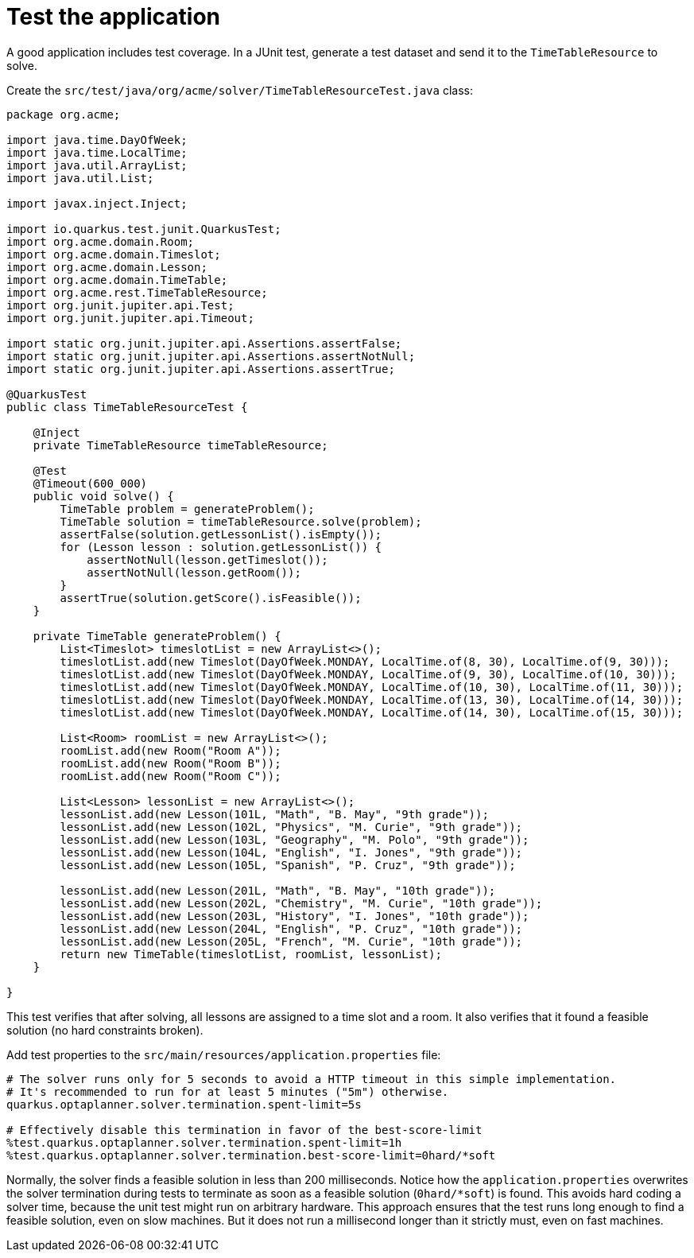 [id="test-the-application_{context}"]
= Test the application

A good application includes test coverage.
In a JUnit test, generate a test dataset and send it to the `TimeTableResource` to solve.

Create the `src/test/java/org/acme/solver/TimeTableResourceTest.java` class:

[source,java]
----
package org.acme;

import java.time.DayOfWeek;
import java.time.LocalTime;
import java.util.ArrayList;
import java.util.List;

import javax.inject.Inject;

import io.quarkus.test.junit.QuarkusTest;
import org.acme.domain.Room;
import org.acme.domain.Timeslot;
import org.acme.domain.Lesson;
import org.acme.domain.TimeTable;
import org.acme.rest.TimeTableResource;
import org.junit.jupiter.api.Test;
import org.junit.jupiter.api.Timeout;

import static org.junit.jupiter.api.Assertions.assertFalse;
import static org.junit.jupiter.api.Assertions.assertNotNull;
import static org.junit.jupiter.api.Assertions.assertTrue;

@QuarkusTest
public class TimeTableResourceTest {

    @Inject
    private TimeTableResource timeTableResource;

    @Test
    @Timeout(600_000)
    public void solve() {
        TimeTable problem = generateProblem();
        TimeTable solution = timeTableResource.solve(problem);
        assertFalse(solution.getLessonList().isEmpty());
        for (Lesson lesson : solution.getLessonList()) {
            assertNotNull(lesson.getTimeslot());
            assertNotNull(lesson.getRoom());
        }
        assertTrue(solution.getScore().isFeasible());
    }

    private TimeTable generateProblem() {
        List<Timeslot> timeslotList = new ArrayList<>();
        timeslotList.add(new Timeslot(DayOfWeek.MONDAY, LocalTime.of(8, 30), LocalTime.of(9, 30)));
        timeslotList.add(new Timeslot(DayOfWeek.MONDAY, LocalTime.of(9, 30), LocalTime.of(10, 30)));
        timeslotList.add(new Timeslot(DayOfWeek.MONDAY, LocalTime.of(10, 30), LocalTime.of(11, 30)));
        timeslotList.add(new Timeslot(DayOfWeek.MONDAY, LocalTime.of(13, 30), LocalTime.of(14, 30)));
        timeslotList.add(new Timeslot(DayOfWeek.MONDAY, LocalTime.of(14, 30), LocalTime.of(15, 30)));

        List<Room> roomList = new ArrayList<>();
        roomList.add(new Room("Room A"));
        roomList.add(new Room("Room B"));
        roomList.add(new Room("Room C"));

        List<Lesson> lessonList = new ArrayList<>();
        lessonList.add(new Lesson(101L, "Math", "B. May", "9th grade"));
        lessonList.add(new Lesson(102L, "Physics", "M. Curie", "9th grade"));
        lessonList.add(new Lesson(103L, "Geography", "M. Polo", "9th grade"));
        lessonList.add(new Lesson(104L, "English", "I. Jones", "9th grade"));
        lessonList.add(new Lesson(105L, "Spanish", "P. Cruz", "9th grade"));

        lessonList.add(new Lesson(201L, "Math", "B. May", "10th grade"));
        lessonList.add(new Lesson(202L, "Chemistry", "M. Curie", "10th grade"));
        lessonList.add(new Lesson(203L, "History", "I. Jones", "10th grade"));
        lessonList.add(new Lesson(204L, "English", "P. Cruz", "10th grade"));
        lessonList.add(new Lesson(205L, "French", "M. Curie", "10th grade"));
        return new TimeTable(timeslotList, roomList, lessonList);
    }

}
----

This test verifies that after solving, all lessons are assigned to a time slot and a room.
It also verifies that it found a feasible solution (no hard constraints broken).

Add test properties to the `src/main/resources/application.properties` file:

[source,properties]
----
# The solver runs only for 5 seconds to avoid a HTTP timeout in this simple implementation.
# It's recommended to run for at least 5 minutes ("5m") otherwise.
quarkus.optaplanner.solver.termination.spent-limit=5s

# Effectively disable this termination in favor of the best-score-limit
%test.quarkus.optaplanner.solver.termination.spent-limit=1h
%test.quarkus.optaplanner.solver.termination.best-score-limit=0hard/*soft
----

Normally, the solver finds a feasible solution in less than 200 milliseconds.
Notice how the `application.properties` overwrites the solver termination during tests
to terminate as soon as a feasible solution (`0hard/*soft`) is found.
This avoids hard coding a solver time, because the unit test might run on arbitrary hardware.
This approach ensures that the test runs long enough to find a feasible solution, even on slow machines.
But it does not run a millisecond longer than it strictly must, even on fast machines.